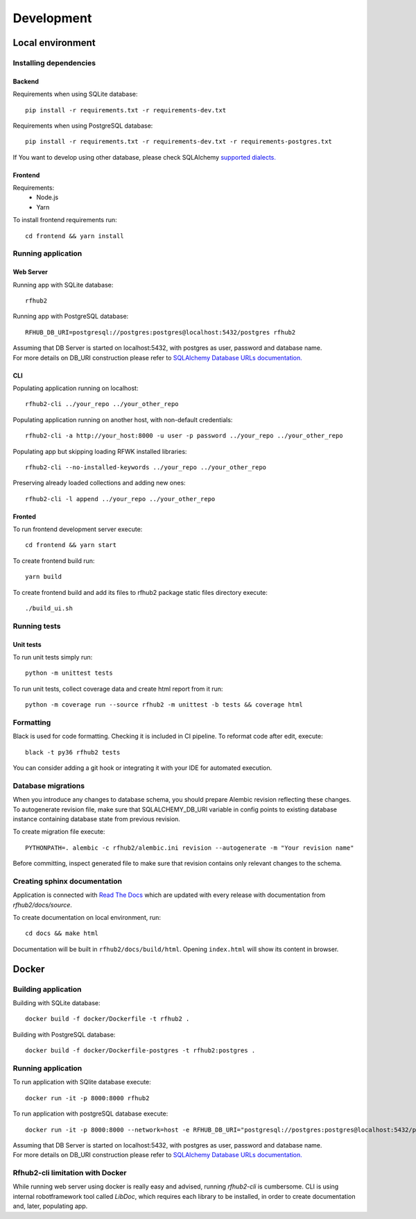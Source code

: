 Development
***********

Local environment
=================

Installing dependencies
^^^^^^^^^^^^^^^^^^^^^^^
Backend
"""""""
Requirements when using SQLite database:
::

    pip install -r requirements.txt -r requirements-dev.txt

Requirements when using PostgreSQL database:
::

    pip install -r requirements.txt -r requirements-dev.txt -r requirements-postgres.txt

If You want to develop using other database, please check SQLAlchemy `supported dialects. <https://docs.sqlalchemy.org/en/13/dialects/>`__

Frontend
""""""""
Requirements:
 - Node.js
 - Yarn

To install frontend requirements run:
::

    cd frontend && yarn install

Running application
^^^^^^^^^^^^^^^^^^^

Web Server
""""""""""
Running app with SQLite database:
::

    rfhub2

Running app with PostgreSQL database:
::

    RFHUB_DB_URI=postgresql://postgres:postgres@localhost:5432/postgres rfhub2

| Assuming that DB Server is started on localhost:5432, with postgres as user, password and database name.
| For more details on DB_URI construction please refer to `SQLAlchemy Database URLs documentation. <https://docs.sqlalchemy.org/en/13/core/engines.html#database-urls>`__

CLI
"""
Populating application running on localhost:
::

    rfhub2-cli ../your_repo ../your_other_repo

Populating application running on another host, with non-default credentials:
::

    rfhub2-cli -a http://your_host:8000 -u user -p password ../your_repo ../your_other_repo

Populating app but skipping loading RFWK installed libraries:
::

    rfhub2-cli --no-installed-keywords ../your_repo ../your_other_repo

Preserving already loaded collections and adding new ones:
::

    rfhub2-cli -l append ../your_repo ../your_other_repo

Fronted
"""""""
To run frontend development server execute:
::

    cd frontend && yarn start

To create frontend build run:
::

    yarn build

To create frontend build and add its files to rfhub2 package static files directory execute:
::

    ./build_ui.sh

Running tests
^^^^^^^^^^^^^

Unit tests
""""""""""
To run unit tests simply run:
::

    python -m unittest tests

To run unit tests, collect coverage data and create html report from it run:
::

    python -m coverage run --source rfhub2 -m unittest -b tests && coverage html


Formatting
^^^^^^^^^^
Black is used for code formatting. Checking it is included in CI pipeline. To reformat code after edit, execute:
::

    black -t py36 rfhub2 tests

You can consider adding a git hook or integrating it with your IDE for automated execution.

Database migrations
^^^^^^^^^^^^^^^^^^^
| When you introduce any changes to database schema, you should prepare Alembic revision reflecting these changes.
| To autogenerate revision file, make sure that SQLALCHEMY_DB_URI variable in config points to existing database instance containing database state from previous revision.

To create migration file execute:
::

    PYTHONPATH=. alembic -c rfhub2/alembic.ini revision --autogenerate -m "Your revision name"

Before committing, inspect generated file to make sure that revision contains only relevant changes to the schema.

Creating sphinx documentation
^^^^^^^^^^^^^^^^^^^^^^^^^^^^^
Application is connected with `Read The Docs <https://readthedocs.org/>`__
which are updated with every release with documentation from `rfhub2/docs/source`.

To create documentation on local environment, run:
::

    cd docs && make html

Documentation will be built in ``rfhub2/docs/build/html``. Opening ``index.html`` will show its content in browser.

Docker
======

Building application
^^^^^^^^^^^^^^^^^^^^
Building with SQLite database:
::

    docker build -f docker/Dockerfile -t rfhub2 .


Building  with PostgreSQL database:
::

    docker build -f docker/Dockerfile-postgres -t rfhub2:postgres .

Running application
^^^^^^^^^^^^^^^^^^^
To run application with SQlite database execute:
::

    docker run -it -p 8000:8000 rfhub2

To run application with postgreSQL database execute:
::

    docker run -it -p 8000:8000 --network=host -e RFHUB_DB_URI="postgresql://postgres:postgres@localhost:5432/postgres" rfhub2:postgres

| Assuming that DB Server is started on localhost:5432, with postgres as user, password and database name.
| For more details on DB_URI construction please refer to `SQLAlchemy Database URLs documentation. <https://docs.sqlalchemy.org/en/13/core/engines.html#database-urls>`__

Rfhub2-cli limitation with Docker
^^^^^^^^^^^^^^^^^^^^^^^^^^^^^^^^^^
While running web server using docker is really easy and advised, running `rfhub2-cli` is cumbersome.
CLI is using internal robotframework tool called `LibDoc`, which requires each library to be installed, in order to create documentation and, later, populating app.
